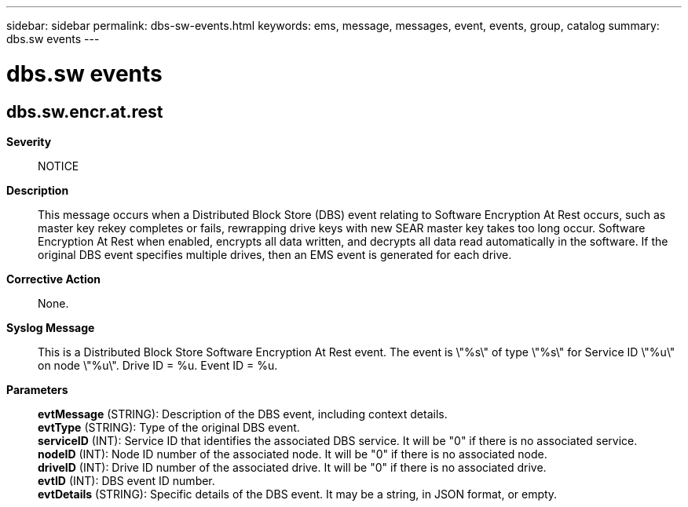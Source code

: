 ---
sidebar: sidebar
permalink: dbs-sw-events.html
keywords: ems, message, messages, event, events, group, catalog
summary: dbs.sw events
---

= dbs.sw events
:toc: macro
:toclevels: 1
:hardbreaks:
:nofooter:
:icons: font
:linkattrs:
:imagesdir: ./media/

== dbs.sw.encr.at.rest
*Severity*::
NOTICE
*Description*::
This message occurs when a Distributed Block Store (DBS) event relating to Software Encryption At Rest occurs, such as master key rekey completes or fails, rewrapping drive keys with new SEAR master key takes too long occur. Software Encryption At Rest when enabled, encrypts all data written, and decrypts all data read automatically in the software. If the original DBS event specifies multiple drives, then an EMS event is generated for each drive.
*Corrective Action*::
None.
*Syslog Message*::
This is a Distributed Block Store Software Encryption At Rest event. The event is \"%s\" of type \"%s\" for Service ID \"%u\" on node \"%u\". Drive ID = %u. Event ID = %u.
*Parameters*::
*evtMessage* (STRING): Description of the DBS event, including context details.
*evtType* (STRING): Type of the original DBS event.
*serviceID* (INT): Service ID that identifies the associated DBS service. It will be "0" if there is no associated service.
*nodeID* (INT): Node ID number of the associated node. It will be "0" if there is no associated node.
*driveID* (INT): Drive ID number of the associated drive. It will be "0" if there is no associated drive.
*evtID* (INT): DBS event ID number.
*evtDetails* (STRING): Specific details of the DBS event. It may be a string, in JSON format, or empty.
